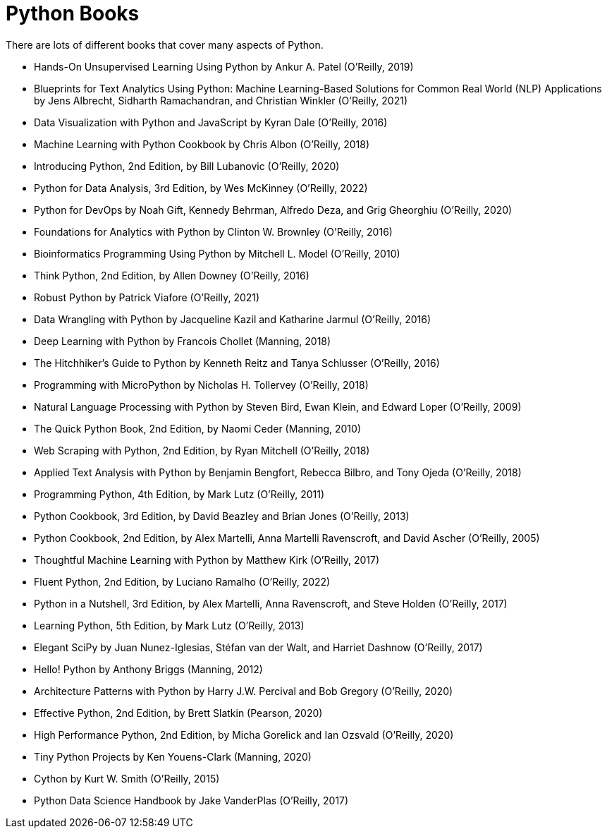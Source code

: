 = Python Books

There are lots of different books that cover many aspects of Python.

* Hands-On Unsupervised Learning Using Python by Ankur A. Patel (O'Reilly, 2019)

* Blueprints for Text Analytics Using Python: Machine Learning-Based Solutions for Common Real World (NLP) Applications by Jens Albrecht, Sidharth Ramachandran, and Christian Winkler (O'Reilly, 2021)

* Data Visualization with Python and JavaScript by Kyran Dale (O'Reilly, 2016)

* Machine Learning with Python Cookbook by Chris Albon (O'Reilly, 2018)

* Introducing Python, 2nd Edition, by Bill Lubanovic (O'Reilly, 2020)

* Python for Data Analysis, 3rd Edition, by Wes McKinney (O'Reilly, 2022)

* Python for DevOps by Noah Gift, Kennedy Behrman, Alfredo Deza, and Grig Gheorghiu (O'Reilly, 2020)

* Foundations for Analytics with Python by Clinton W. Brownley (O'Reilly, 2016)

* Bioinformatics Programming Using Python by Mitchell L. Model (O'Reilly, 2010)

* Think Python, 2nd Edition, by Allen Downey (O'Reilly, 2016)

* Robust Python by Patrick Viafore (O'Reilly, 2021)

* Data Wrangling with Python by Jacqueline Kazil and Katharine Jarmul (O'Reilly, 2016)

* Deep Learning with Python by Francois Chollet (Manning, 2018)

* The Hitchhiker's Guide to Python by Kenneth Reitz and Tanya Schlusser (O'Reilly, 2016)

* Programming with MicroPython by Nicholas H. Tollervey (O'Reilly, 2018)

* Natural Language Processing with Python by Steven Bird, Ewan Klein, and Edward Loper (O'Reilly, 2009)

* The Quick Python Book, 2nd Edition, by Naomi Ceder (Manning, 2010)

* Web Scraping with Python, 2nd Edition, by Ryan Mitchell (O'Reilly, 2018)

* Applied Text Analysis with Python by Benjamin Bengfort, Rebecca Bilbro, and Tony Ojeda (O'Reilly, 2018)

* Programming Python, 4th Edition, by Mark Lutz (O'Reilly, 2011)

* Python Cookbook, 3rd Edition, by David Beazley and Brian Jones (O'Reilly, 2013)

* Python Cookbook, 2nd Edition, by Alex Martelli, Anna Martelli Ravenscroft, and David Ascher (O'Reilly, 2005)

* Thoughtful Machine Learning with Python by Matthew Kirk (O'Reilly, 2017)

* Fluent Python, 2nd Edition, by Luciano Ramalho (O'Reilly, 2022)

* Python in a Nutshell, 3rd Edition, by Alex Martelli, Anna Ravenscroft, and Steve Holden (O'Reilly, 2017)

* Learning Python, 5th Edition, by Mark Lutz (O'Reilly, 2013)

* Elegant SciPy by Juan Nunez-Iglesias, Stéfan van der Walt, and Harriet Dashnow (O'Reilly, 2017)

* Hello! Python by Anthony Briggs (Manning, 2012)

* Architecture Patterns with Python by Harry J.W. Percival and Bob Gregory (O'Reilly, 2020)

* Effective Python, 2nd Edition, by Brett Slatkin (Pearson, 2020)

* High Performance Python, 2nd Edition, by Micha Gorelick and Ian Ozsvald (O'Reilly, 2020)

* Tiny Python Projects by Ken Youens-Clark (Manning, 2020)

* Cython by Kurt W. Smith (O'Reilly, 2015)

* Python Data Science Handbook by Jake VanderPlas (O'Reilly, 2017)
